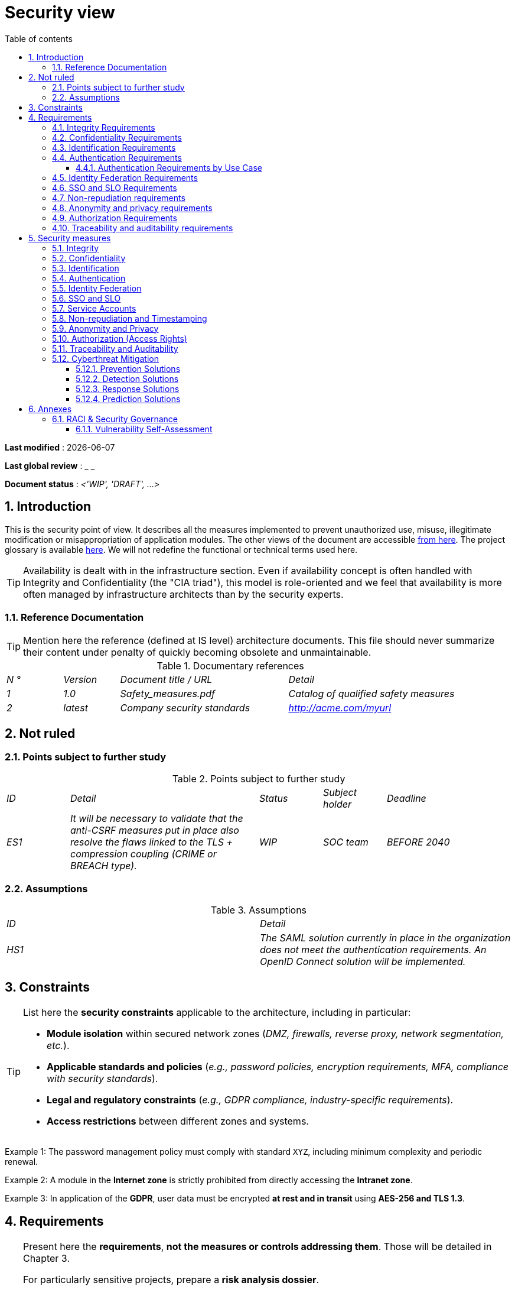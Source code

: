 # Security view
:sectnumlevels: 4
:toclevels: 4
:sectnums: 4
:toc: left
:icons: font
:toc-title: Table of contents

*Last modified* : {docdate}

*Last global review* : _ _

*Document status* : _<'WIP', 'DRAFT', ...>_

//🏷{"id": "a08e807e-1e9b-4752-a5b8-372a40665c49", "labels": ["context"]}
## Introduction
This is the security point of view. It describes all the measures implemented to prevent unauthorized use, misuse, illegitimate modification or misappropriation of application modules.
The other views of the document are accessible link:./README.adoc[from here].
The project glossary is available link:glossary.adoc[here]. We will not redefine the functional or technical terms used here.
[TIP]
Availability is dealt with in the infrastructure section. Even if availability concept is often handled with Integrity and Confidentiality (the "CIA triad"), this model is role-oriented and we feel that availability is more often managed by infrastructure architects than by the security experts.

//🏷{"id": "cd8c64f1-d216-4b24-946c-175455e824a7", "labels": ["context","references"]}
### Reference Documentation
[TIP]
====
Mention here the reference (defined at IS level) architecture documents. This file should never summarize their content under penalty of quickly becoming obsolete and unmaintainable.
====
.Documentary references
[cols="1e,1e,3e,3e"]
|====
| N ° | Version | Document title / URL | Detail
| 1 | 1.0 | Safety_measures.pdf | Catalog of qualified safety measures
| 2 | latest | Company security standards | http://acme.com/myurl
|====

//🏷{"id": "ea245600-dbd6-4f56-a58c-8c77556643ad", "labels": ["context","uncertainty"]}
## Not ruled

//🏷{"id": "a058d388-72e1-4136-8659-7a9db1c1a340", "labels": []}
### Points subject to further study
.Points subject to further study
[cols="1e,3e,1e,1e,2e"]
|====
| ID | Detail | Status | Subject holder | Deadline
| ES1
| It will be necessary to validate that the anti-CSRF measures put in place also resolve the flaws linked to the TLS + compression coupling (CRIME or BREACH type).
| WIP
| SOC team
| BEFORE 2040
|====

//🏷{"id": "68a4f41c-1139-4cdd-bb9e-e15667f47fd9", "labels": []}
### Assumptions
.Assumptions
[cols="e,e"]
|====
| ID | Detail
| HS1
| The SAML solution currently in place in the organization does not meet the authentication requirements. An OpenID Connect solution will be implemented.
|====

//🏷{"id": "53ae9c06-1846-4dd2-ab55-f4a784c6a676", "labels": ["detail_level::overview", "constraint"]}
## Constraints

[TIP]
====
List here the **security constraints** applicable to the architecture, including in particular:

- **Module isolation** within secured network zones (_DMZ, firewalls, reverse proxy, network segmentation, etc._).  
- **Applicable standards and policies** (_e.g., password policies, encryption requirements, MFA, compliance with security standards_).  
- **Legal and regulatory constraints** (_e.g., GDPR compliance, industry-specific requirements_).  
- **Access restrictions** between different zones and systems.  
====

====
Example 1: The password management policy must comply with standard `XYZ`, including minimum complexity and periodic renewal.  
====

====
Example 2: A module in the **Internet zone** is strictly prohibited from directly accessing the **Intranet zone**.  
====

====
Example 3: In application of the **GDPR**, user data must be encrypted **at rest and in transit** using **AES-256 and TLS 1.3**.  
====


//🏷{"id": "4882e5b9-c250-4079-8b24-04996016606d", "labels": ["detail_level::overview", "requirement"]}
## Requirements

[TIP]
====
Present here the **requirements**, *not the measures or controls addressing them*.  
Those will be detailed in Chapter 3.  

For particularly sensitive projects, prepare a **risk analysis dossier**.  

Possible methodologies include:  

* The **NIST Risk Management Framework (RMF)** (NIST SP 800-37) or **ISO/IEC 27005** for information security risk management.  
* The https://cyber.gouv.fr/en/publications/ebios-risk-manager-method[EBIOS Risk Manager] (_Expression of Needs and Identification of Security Objectives_) method.  
====



//🏷{"id": "323d4c77-810a-4015-bc1a-11da07e24f3b", "labels": []}
### Integrity Requirements

[TIP]
====
Integrity refers to the **accuracy, durability, and trustworthiness** of the application’s data.

Guaranteeing data integrity means ensuring that data **cannot be altered or deleted** either unintentionally (_e.g., disk crash, software corruption, application bug_) or intentionally (_e.g., man-in-the-middle attack, privilege escalation, insider sabotage_).

⚠ **Do not multiply data classes unnecessarily**. A single classification for the entire application is often sufficient.
====

.Required integrity level by data class (example)
[cols='2e,1e,1e,1e,1e']
|====
|Data Class |Non-Integral [small]#(Integrity errors are tolerated)# |Detectable [small]#(Errors are quickly identified)# |Controlled [small]#(Errors are corrected)# |Integral [small]#(No alteration is tolerated)#

|**Business database data** | | | | X
|**Archived data** | | X | |
|**Aggregated statistical data** | | | X |
|**NoSQL Big Data silo (pre-consolidation)** | X | | |
|**Application source code** | | | | X
|**Generated official documents (e.g., tax notice PDF)** | | | | X
|====

[TIP]
====
Examples of associated mechanisms depending on the required integrity level:

- **Detectable** → Access logs and digital fingerprint (hash) verification.  
- **Controlled** → Version retention, auditability, automatic correction of detected errors.  
- **Integral** → Encryption, digital signatures, synchronous replication, immutable storage (WORM).  
====


//🏷{"id": "acfa846e-0ed7-4f41-a593-f4ee29e94efd", "labels": []}
### Confidentiality Requirements

[TIP]
====
Confidentiality is the guarantee that information **is accessible only to authorized individuals** (ISO 27018 definition).

**Best practices**:  

- Do not multiply data classes unnecessarily. A single classification may be sufficient for the entire application.  
- Ensure that confidentiality levels are **consistent with legal and contractual requirements**.  
====

.Required confidentiality level by data class
[cols="e,e,e,e,e"]
|====
|Data Class |Public [small]#(Accessible to anyone without restriction)# |Limited [small]#(Accessible only to authorized individuals)# |Restricted [small]#(Restricted to authorized internal staff)# |Private [small]#(Strictly individual access)#

|**Editorial content**  
| X | | | 

|**User profile data**  
| | X | | 

|**Account history**  
| | | X | 

|**Technical activity logs**  
| | | X | 

|**HR data (e.g., employee benefits)**  
| | | | X
|====

[TIP]
====
**Examples of applying confidentiality levels**:

- **Public** → Web pages accessible without login.  
- **Limited** → Information restricted to authenticated users (e.g., SaaS dashboard).  
- **Restricted** → Sensitive internal data (e.g., system logs not accessible to customers).  
- **Private** → Personal data visible only to the concerned user (e.g., payslip).  
====

[NOTE]
====
**Mapping to common US classification schemes**:  

- **Public** → Public  
- **Limited** → Internal Use Only  
- **Restricted** → Confidential  
- **Private** → Restricted / Highly Confidential (depending on corporate policy)  
====


//🏷{"id": "94c138c1-3e8b-4eaf-8926-b5b9bfa6a86b", "labels": []}
### Identification Requirements

[TIP]
====
Identification makes it possible to **assign a unique identifier** to each user in order to distinguish them from others.  

**Note:** Identification **does not guarantee** that the user is who they claim to be. That is the role of authentication (e.g., password, MFA, etc.).  
====

.Identification requirements
[cols="1e,3e"]
|====
|Requirement |Description

|**Unique identifier**  
| Each user must have a **unique and non-shareable** identifier. A personal email address is a good example of such an identifier.  

|**Identity validation**  
| The existence of a user’s identity must be verified before any service call.  

|**Identifier permanence**  
| An identifier must **never be deleted, modified, or reused**, even after a user account has been removed.  
|====

[TIP]
====
**Best practices**:  

- **Favor stable and unique identifiers** (email, customer number, UUID, etc.).  
- **Avoid re-assignable identifiers** (e.g., incremental numeric IDs that may be reused after account deletion).  
- **Ensure identifier consistency** across all systems where it is used.  
====


//🏷{"id": "9d0646cd-3e3f-4878-96de-f215c9f20bdc", "labels": []}
### Authentication Requirements

[TIP]
====
Authentication verifies that a user is indeed who they claim to be, by validating their identity through one or more factors of proof.

⚠ **Do not confuse with identification**, which only distinguishes one user from another without validating their identity.

**Special cases**:  

- **Technical accounts** (e.g., batch jobs, applications, APIs) also require authentication (e.g., service accounts using certificates or SSH keys).  
- **Privileged accounts** (e.g., `root` on servers, application administrator accounts). These can be human or technical but can read/write/delete large volumes of data or perform irreversible operations (large blast radius).  
- **Initial authentication** (during registration) is often stricter than subsequent logins.  
- **Federated authentication** allows delegating authentication to an identity provider (SSO, OAuth2, SAML, etc.). See the next section.  
====

//🏷{"id": "58bf95ee-2fc4-4972-ac2b-7e2f775a4eb9", "labels": ["detail_level::detailed"]}
#### Authentication Requirements by Use Case
The table below indicates the **authentication factors required** depending on the usage context:  

[cols="e,e,e,e,e,e,e"]
|====
|Authentication Case  
|Password compliant with the security policy  
|Known SSH public key  
|OTP via Token  
|Biometrics  
|Knowledge of business data  
|Verification link by email  

|Existing user login  
|X|||||  

|Account creation  
|||||XX|X  

|Password change  
|X|||||X  

|Access to secured logs  
||X||||  

|Adding a wire transfer beneficiary  
|X||X|||  

|Login to mobile application Y  
||||X|||  
|====

[TIP]
====
**Best practices**:  

- **Avoid password-only authentication** → always prefer at least a second factor (OTP, biometrics, etc.).  
- **Use proven standards** → FIDO2, WebAuthn, TOTP, SAML, OpenID Connect.  
- **Secure service accounts** → avoid static passwords; prefer SSH keys, certificates, or JWT tokens.  
- **Manage revocation and renewal** → implement mechanisms to regenerate a factor if lost or compromised.  
====



//🏷{"id": "f552f1e6-9aea-4866-8da1-e7ed676fd228", "labels": ["level::advanced", "detail_level::detailed"]}
### Identity Federation Requirements

[TIP]
====
Identity federation allows a user to **reuse their credentials** managed by an **Identity Provider (IdP)** to authenticate across multiple independent systems.

Unlike **Single Sign-On (SSO)**, which ensures automatic login without re-entering credentials, federation **does not bypass authentication** but centralizes identity management.

**Common examples:**  

- **Login.gov (US)** → Based on OpenID Connect, it enables US citizens to access federal services (IRS, Social Security, etc.) using a single account.  
- **"Sign in with [Google | Facebook | GitHub]"** → Implemented via **OpenID Connect** or **OAuth2**, allowing the use of a third-party account for authentication on another platform.  

**Advantages of identity federation:**  

- **Simplifies account management** → Fewer credentials for the user to remember.  
- **Reduces maintenance costs** → Fewer password resets and less user management overhead.  
- **Improves security** → Centralizes authentication with a trusted IdP, enabling strong authentication and MFA integration.  
====

====
**Example Application**

User identification and authentication will be externalized to **Auth0**, an identity provider (IdP) supporting **OIDC, SAML, and OAuth2**.  

**Objectives**:  

- **Centralize identity management** and avoid duplication of user accounts.  
- **Reduce costs** related to authentication development and operations.  
- **Enhance security** by delegating authentication to a standards-compliant IdP.  
====


//🏷{"id": "400376ad-cc62-4ab3-8e96-5a9f9a954e49", "labels": ["level::advanced", "level::advanced"]}
### SSO and SLO Requirements

[TIP]
====
**Single Sign-On (SSO)** allows a user to authenticate once and gain access to multiple applications without re-entering credentials.  
**Single Log-Out (SLO)** ensures that logging out of one application automatically logs the user out of all other applications within the same trust domain.

**Key considerations:**

- **SSO can be complex** to implement, especially if an Identity Provider (IdP) infrastructure is not yet in place.  
- **Applications must be compatible** with the chosen protocol (SAML, OIDC, Kerberos, etc.).  
- **The business need must be justified** → An application used infrequently may not require SSO.  
- **Security risk** → A **weak authentication method** for one SSO-enabled application compromises the entire system (e.g., one weak password can expose all applications accessible via SSO).  

**Best practices:**

- Define **limited trust boundaries** (e.g., SSO only for internal applications).  
- Use **strong authentication (MFA)** to reduce impersonation risks.  
- Properly manage **sessions and token expirations**.  
- Consider **simpler centralized authentication (LDAP, CAS)** if full SSO is not justified.  
====

====
**Example 1: No need for SSO**  
The application portal relies on a JSR352 framework that already manages single authentication. No additional SSO required.  
====

====
**Example 2: No SSO or SLO required**  
The application runs autonomously and does not share authentication with other services.  
====

====
**Example 3: SSO required for an intranet environment**  

- Once authenticated on one intranet application, the user must **not be required to re-authenticate** on other applications until the session expires.  
- A **logout (SLO)** from one application must trigger **logout from all other applications** in the trust domain.  
- The chosen protocol will be **OIDC with the on-prem Keycloak Identity Provider**.  
====


//🏷{"id": "01404b83-f96f-4649-ace0-e5611601b830", "labels": ["level::advanced"]}
### Non-repudiation requirements
[TIP]
====
Non-repudiation ensures that a user or an organization cannot deny having performed a specific action (signature, approval, transaction, etc.).
It generally relies on cryptographic mechanisms, particularly digital signatures and secure timestamping.

**Typical use cases:**  

- Signing of **contracts and legal commitments**.  
- Validation of **sensitive financial transactions**.  
- Submission of **official documents** (e.g., tax returns, notarized acts).  


**Regulatory references:**  

- **United States** → The **ESIGN Act** (Electronic Signatures in Global and National Commerce Act) and **UETA** (Uniform Electronic Transactions Act) establish the legal validity of electronic signatures.  
- **European Union** → The **eIDAS Regulation (EU 910/2014)** defines the framework for electronic identification and trust services, including **qualified electronic signatures** with strong non-repudiation guarantees.  
====

**Non-repudiation requirements by use case**
[cols="e,e,e,e"]
|===
|Signed action or document |Required signature level |Origin of client certificate |Origin of server certificate

|Income tax return (data X, Y, and Z)
|Legally binding digital signature (ESIGN / UETA)
|IRS PKI (or approved tax authority CA)
|Trusted Certification Authority (e.g., DigiCert, Verisign)

|Electronic employment contract
|Legally binding digital signature (ESIGN / UETA)
|Corporate PKI or HR identity management system
|External trusted CA

|Electronic payment validation
|Strong customer authentication with digital certificate (per PCI-DSS)
|Client’s banking certificate
|Payment provider PKI (e.g., Visa, Mastercard)
|===


//🏷{"id": "958fcccc-60cb-4158-940f-279cd1d12c9b", "labels": []}
### Anonymity and privacy requirements
[TIP]
List the constraints of anonymity and legal privacy.
====
Example 1: No data consolidation should be possible between data in the PERSON domain and in the HEALTH domain.
====
====
Example 2: For the sake of confidentiality in the event of a computer intrusion, some personal data will be redacted before replication into the public area: cholesterol level and weight.
====
====
Example 3: No racial, political, union, religious or sexual orientation data can be stored in any form whatsoever in the IS.
====
====
Example 4: The OpenData data from the “housing” domain will only contain consolidated data at the common level, not more precise.
====
====
Example 5: In application of a European directive, a banner must inform the user of the presence of cookies.
====
====
Example 6: Pursuant to the GDPR, explicit consent from users to store their personal health data will be offered.
====

//🏷{"id": "fcad5990-c241-4c88-b2c5-646602f8935a", "labels": ["level::intermediate"]}
### Authorization Requirements

[TIP]
====
An authorization (or permission) controls **access to a specific application function** (also called a **privilege** or **entitlement**) for a user or a group of users.

**Examples of application functions:**

- "Execute an interbank transfer"  
- "View account history"  
- "Delete a user"  

⚠ It is recommended **not to create excessive numbers** of functions and roles in order to avoid combinatorial explosion and high management overhead.

Two main access control models are commonly used:

- **RBAC (Role-Based Access Control):**  
  Users are grouped into roles (e.g., `Administrator`, `Manager`, `User`) that determine their permissions. This is simple and widely used.

- **ABAC (Attribute-Based Access Control):**  
  Access decisions are based on user attributes, resource attributes, and context (e.g., *“allow access if role=Manager AND location=US AND time < 6PM”*).  

- **PBAC (Policy-Based Access Control):**  
  A broader term that often builds on ABAC, allowing complex authorization policies defined in policy engines (e.g., **OPA – Open Policy Agent**).  

In mid-2020s, many organizations use a **hybrid model**, where **RBAC handles baseline roles** and **ABAC/PBAC adds fine-grained, contextual rules**.  

**Best practices for simplifying authorization management:**

- **Group** users into **groups** (e.g., `G_department_head`).  
- **Associate** a list of **functions/permissions** with a **role** (e.g., `R_Administrator`, `R_banker_level1`, `R_department_head`).  
- **Assign** roles to **users or groups** for better maintainability.  

**Classic role-based access control (RBAC) model:**  

image::diagrammes/roles.svg[Classic role-based access management]

**Predefined users and roles:**  
Be sure to specify generic user categories such as:

- **`@anonymous`**: unauthenticated users.  
- **`@authenticated`**: authenticated users.  

**Delegated authorization (OAuth2, etc.):**

If the application **delegates or consumes** authorizations via an **external system (OAuth2, OpenID Connect, etc.)**, it is necessary to specify:

- **Is the application an authorization provider or consumer?**  
- **Which types of authorizations are involved?**  
====

====
Example 1: **Unauthenticated users** will only have **read-only privileges**.  
====

====
Example 2: The application will use a **matrix-based authorization management system** based on **[roles] → [groups or users]**.  
Details of authorizations will be documented in the **Detailed Functional Specifications (DFS)**.  
====

**Example role matrix:**  
[cols="e,e,e,e"]
|===
| _Group or user_ | _Role_ `delete` | _Role_ `administration` | _Role_ `basic data consultation`

| Group `g_users`
|
|
| X

| Group `@anonymous`
|
|
|

| Group `g_admin`
| X
| X
| X

| User `xyz`
| X
|
| X
|===


//🏷{"id": "e72e5ea5-5711-4665-8a91-76c63cbca2bc", "labels": ["level::intermediate"]}
### Traceability and auditability requirements
[TIP]
====
List here the trace requirements for detecting, for example:
* Misuse of back-office applications by employees
* Computer intrusions
* Data alteration
The traces are nominative and complete to allow auditing. They are therefore themselves sensitive and often require a good level of confidentiality.
Differentiate:
* Application traces, i.e., assessments of a complete use case such as 'Agent X consulted Ms. Y's file' and that are stored in databases;
* ... and the application traces (logs) as in a log file: `[INFO] 2016/12/23 11:14[Agent X] Call of the consult service` which are of technical level and much more volatile.
====
For the most sensitive data, it is possible to provide traceability at two levels (tracing the consultation of traces) to avoid abusive hierarchical traceability.
The traceability of the data of the repositories (base of people typically) requires a complete historization, which is in any case a good practice. To do this, provide an MCD allowing a record to be added for each change with a modification date and an effective date.
====
Example 1: for module X, any business action (update or consultation) must be the subject of a application trace containing at least the agent, the date and in case of modification the previous and the new value.
====
====
Example 2: Any intrusion into the IS must be detected (as far as possible).
====
====
Example 3: We need to be able to reconstruct the history of any patient's record at any date.
====
.Data to be kept for proof
[cols="e,e,e"]
|===
| Data | Objective | Retention period
| Full log (IP, GMT time, detail) of orders placed on the site | Prove that the order has been placed | 1 year
| Date and content of the confirmation email | Prove that the confirmation email has been sent | 2 years
| Insurance contract signed and scanned in PDF | Prove that the contract has been signed | 5 years
| Initial tax notice with digital signature | Keep the amount and tax. | 5 years
|===

//🏷{"id": "d1f16239-18f7-4a4a-875e-34a587eb88b4", "labels": ["solution"]}
## Security measures

//🏷{"id": "e60500e8-b4a3-471c-941c-8fd8c02c4da9", "labels": [], "link_to": ["323d4c77-810a-4015-bc1a-11da07e24f3b"]}
### Integrity

.Measures to ensure the required level of integrity
[cols="e,e,e"]
|===
| Data class | Required level | Measures

| Business database data
| Integral
a|
* Use of **PostgreSQL RDBMS** with **SERIALIZABLE** transaction isolation level.  
* Entities referenced only by **technical IDs** generated from PostgreSQL sequences.  
* **WAL journaling** enabled to ensure crash recovery.  
* Periodic integrity check using `pg_checksums`.  

| Archived data
| Detectable
| Generation of **SHA-256 checksums** for backups and validation during restorations.  

| Computed data D1
| Controlled
| Store a **SHA-1 checksum** and automatically re-run the batch computation within **24h** if a discrepancy is detected.  

| NoSQL Big Data silo (pre-consolidation)
| Non-integral
| No specific measures, **no backups**; this data is temporary and recalculable.  

| Application source code
| Integral
a|
* Use of **Git SCM** with native integrity control (SHA-1/SHA-256 hashes).  
* Commit verification using **GPG signing**.  
* Strict merge strategy (**fast-forward only**).  

| Tax notice PDF
| Integral
a|
* **Digital signature** of net amount, date, and name via **PKCS#7 (RSA, SHA-256)**.  
* **Qualified timestamp** embedded in the signature (PAdES).  
* Inclusion of the hexadecimal signature in the **PDF footer** for later verification.  
|===


//🏷{"id": "a64b5e5d-e4d4-4ed2-b425-19cd542fa58e", "labels": [], "link_to": ["acfa846e-0ed7-4f41-a593-f4ee29e94efd"]}
### Confidentiality

.Measures to ensure the required level of confidentiality
[cols="e,e,e"]
|===
| _Data class_ | _Required level_ | _Measures_

| Editorial content
| Public
| Secured exchanges via **HTTPS** (TLS 1.2+), **no authentication required**.

| Website account profile
| Limited
a|
* Access requires **successful authentication** with username/password.  
* **Secure password hashing** using **Argon2id**.  
* Use of **JWT** for session management with controlled expiration.  

| Account history
| Restricted
a|
* Access is **restricted to authorized operators**.  
* Consultation only via **secured PL/SQL queries** executed with a limited database role.  
* **Data masking** enabled for sensitive fields.  

| User activity logs
| Restricted
a|
* **Access restricted** to authorized operators via **SSH** with strong authentication (SSH key + MFA).  
* Automatic log rotation with **logrotate**.  
* Protection against **log injection / log forging**.  

| HR data – employee social benefits
| Private
a|
* **AES-256 encryption** in the database stored as a **BLOB**.  
* **Client-side decryption only** via `forge.js` (JavaScript).  
* Additional password **never stored server-side**; loss of the password makes the data unrecoverable.  
* Data modified on the client is **encrypted before transmission** and stored in the BLOB through REST service X.  
|===

[TIP]
====
⚠ **Confidentiality of derived data**:  

✔ **Encrypted backups**:  
- Use of **Restic, Borg, Kopia** with **AES-GCM encryption** and secure storage.  
- **Enable S3 Object Lock (Compliance mode)** to prevent accidental or malicious deletion.  

✔ **Client data encryption for thick clients**:  
- **Hardware encryption** with **SED (Self-Encrypting Drive)**.  
- **Partition-level software encryption** with **LUKS (dm-crypt)** or **BitLocker**.  
- **File-level encryption** with **encfs**, **Cryptomator**, or **dm-crypt**.  
====


//🏷{"id": "3779a946-fc73-455b-8bab-3d5398ce0311", "labels": [], "link_to": ["94c138c1-3e8b-4eaf-8926-b5b9bfa6a86b"]}
### Identification

[TIP]
====
Describe here the method of identification for users and systems (batch jobs, APIs, external services).  
Specify the identification attributes and the mechanisms that guarantee the **uniqueness** and **persistence** of identifiers.  
====

====
Example 1: User identifiers will be the `uid` attribute of the DNs `cn=XXX,ou=service1,dc=company,dc=com` in the central LDAP directory.  
A filter will also be applied to restrict access to members of the group `ou=myapplication,dc=company,dc=com`.  
====

====
Example 2: To prevent the reuse of identifiers from deleted accounts, a history table `uid_history` will be added to the database and systematically checked before any new account creation.  
====

====
Example 3: Service accounts will be identified via a unique API key stored in a **secure Vault** and rotated automatically every 6 months.  
====

//🏷{"id": "ac587042-7060-44cf-96aa-93fddadc15f5", "labels": [], "link_to": ["9d0646cd-3e3f-4878-96de-f215c9f20bdc"]}
### Authentication

[TIP]
====
Describe here the authentication mechanisms in place, including:  
- The method of password storage and verification.  
- Any additional authentication factors.  
- The lifecycle management of credentials (creation, update, deactivation).  
====

**Password-based authentication:**

====
Example 1: Registered users will authenticate via **username/password**, in compliance with password policy `P`.  
Passwords will be hashed and stored as **bcrypt digests with a cost factor of 12**.  
====

====
Example 2: Internal administrators will use **Kerberos-based SSO** with delegation through an OAuth2/OpenID Connect Identity Provider.  
====

====
Example 3: To enable account recovery, users will be able to reset their password via a **temporary email link** (valid for 10 minutes).  
====

**Strong authentication (2FA/MFA):**

====
Example 4: When adding a new wire transfer beneficiary in the online banking portal, the user must provide:  

  - Their regular password.  
  - An **OTP** generated by a TOTP application (Google Authenticator, FreeOTP, etc.).  
====

====
Example 5: Access to critical REST APIs will require **API key + signed JWT authentication**.  
API keys will be stored in a **Vault** and rotated automatically.  
====

**Securing sensitive authentications:**

====
Example 6: All failed authentication attempts will be **logged and monitored**.  
After **5 consecutive failures**, the account will be **temporarily locked for 30 minutes**.  
====

====
Example 7: Suspicious logins (new IP address, unusual location) will require **additional verification via OTP sent by email**.  
====

//🏷{"id": "49de0015-9e27-4f60-91ca-282feec8345d", "labels": ["level::advanced","detail_level::detailed"], "link_to": ["f552f1e6-9aea-4866-8da1-e7ed676fd228"]}
### Identity Federation

[TIP]
====
The most common solutions currently are:

- **OpenID Connect (OIDC)**: a modern protocol built on OAuth 2.0, well-suited for web and mobile applications.  
- **SAML**: mainly used for enterprise SSO (e.g., ADFS, Shibboleth, Okta).  
- **OAuth 2.0**: only for **authorization**, not authentication (pseudo-authentication possible via an additional IdP).  

For web applications, specify **browser-related constraints** (cookie handling, SameSite policy, etc.).  
====

====
Example: The public-facing user interface will support identification and authentication via **Login.gov** (US federal identity service, based on OpenID Connect).  
Users will be able to log in using their existing accounts from trusted government agencies (e.g., IRS, Social Security).  
====


//🏷{"id": "1c4774ab-e6fc-46a4-bb89-97e318a8dd8f", "labels": ["level::advanced", "level::advanced"],"link_to:":["400376ad-cc62-4ab3-8e96-5a9f9a954e49"]}
### SSO and SLO

[TIP]
====
Describe here the chosen technology and its integration within the architecture.  
Some common solutions:  

- **CAS** (Central Authentication Service)  
- **Keycloak**  
- **ForgeRock OpenAM**  
- **LemonLDAP::NG** (open source)  
- **Okta, Azure AD, Ping Identity** (widely used in enterprises)  

Be sure to specify web-specific constraints, including **cookie management**, **session tokens**, and the implications of **SameSite / CORS** policies.  
====

====
Example 1: The X user interface will integrate a **CAS Spring Security client** for SSO.  
The CAS server used will be **YYY**, with the **authentication realm** connected to **Active Directory (AD) Y**.  
====

====
Example 2: Like all applications in the **business portal**, the X user interface must implement **Single Logout (SLO)** by **handling logout callbacks** from the CAS server.  
====

====
Example 3: SSO will be implemented via **Keycloak** as the identity provider, with delegation to Active Directory via **LDAP**.  
====


//🏷{"id": "8e35ee35-b5bc-433b-8389-f07e62a05339", "labels": ["detail_level::detailed"]}
### Service Accounts

[TIP]
====
**Service accounts** are used to authenticate an application or a batch job when accessing an infrastructure service (database, API, etc.).

**Best practices:**

- **Secure storage** of credentials (avoid storing secrets in plain text within configuration files).  
- **Automatic rotation** of secrets where possible (e.g., HashiCorp Vault, AWS Secrets Manager, Azure Key Vault).  
- **Minimal permissions** following the **Principle of Least Privilege**.  
====

.Service accounts
[cols='1,2,2']
|====
|Account | Resource requiring authentication | Credential storage method

|`jdbc_app` | PostgreSQL and SQL Server databases | **Stored as a Kubernetes Secret** (mounted as a volume only on the relevant pods)  
|`api_backend` | REST API X | **Authentication via signed JWT stored in a secure secrets vault**  
|`ci_cd_runner` | CI/CD server | **Stored in HashiCorp Vault with automatic secret rotation**  
|====


//🏷{"id": "9f09dacf-d151-45af-a5f6-209823e7a401", "labels": ["level::advanced"],"link_to":["01404b83-f96f-4649-ace0-e5611601b830"]}
### Non-repudiation and Timestamping

====
Example: The tax declaration will be signed using the user’s client certificate (*X.509*, *RSA*, *SHA-256*) issued by organization X.  
====

[TIP]
====
**Cryptographic timestamping** is not a standalone requirement but is most often used **together with a digital signature** to ensure non-repudiation.  
Timestamping prevents any **alteration of dates** (*backdating or postdating*).  

It relies on **qualified timestamp tokens** (*RFC 3161, eIDAS in EU*) issued by a **trusted timestamping authority (TSA)**.  
In the US, this role may be provided by **trusted CAs** or services compliant with **NIST digital signature and timestamping standards**.  
====

====
Example: Digital signatures will be **timestamped** with a **qualified timestamp token**, issued by a **trusted timestamping authority (TSA) such as provider XYZ**.  
====


//🏷{"id": "72efb92f-13f8-48e5-aed1-b57c4eab56fc", "labels": [],"link_to":["958fcccc-60cb-4158-940f-279cd1d12c9b"]}
### Anonymity and Privacy
====
Example 1: An **annual internal audit** will be conducted on:

- The **content of the databases**.  
- The **data extracts** shared with external partners.  
====

====
Example 2: Publicly exposed data will be **partially exported** using:  
`COPY (SELECT <allowed_columns> FROM table) TO <file>`  
**Sensitive columns will be excluded** from replication to the public zone.  
====

====
Example 3: A **cookie consent banner** will be implemented on all **Angular** application pages using the `angular-cookie-law` module.  
====


//🏷{"id": "e6d0ad26-40b7-412e-b861-1f8e6e2299ca", "labels": ["level::intermediate"],"link_to":["fcad5990-c241-4c88-b2c5-646602f8935a"]}
### Authorization (Access Rights)

====
Example 1: **Authorization management** will be implemented **at the application level** and stored in the **PostgreSQL database**.  
The tables dedicated to access rights will be detailed in the **specification dossier**.  
====

====
Example 2: Access to **address books** will be controlled via **OAuth2**.  
The API used will be **Google OAuth2 in Java**.  
====


//🏷{"id": "3819b8cc-d9c4-4d29-9ca1-adae300a79e2", "labels": ["level::intermediate"],"link_to":["e72e5ea5-5711-4665-8a91-76c63cbca2bc"]}
### Traceability and Auditability

====
Example 1: At the end of each **business action**, the **ReactJS** application will perform an **asynchronous call** to a dedicated REST service for **action traceability**.  
This service will store the **business traces** in an **Elasticsearch database** for consultation via **Kibana**.  
====

====
Example 2: A hybrid **Intrusion Detection System (IDS)** (*network + host*), based on **Wazuh**, will be **deployed on all machines** used by the application.  
====

====
Example 3: The **tables X, Y, …** will be **versioned (historized)** according to the following model: +  
<class diagram describing data version retention>  
====

====
Example 4: All documents **serving as evidence** will be archived in the **Document Management System (DMS)** with metadata to allow indexing and fast retrieval.  
====

====
Example 5: Logs **containing the tag `[EVIDENCE]`** and originating from **all modules** will be:

- **Centralized** via the **Elasticsearch** log system.  
- **Transformed and enriched** with **Logstash**.  
- **Indexed daily** in the **Elastic `evidence` index** to facilitate searches and ensure compliance.  
====


//🏷{"id": "5e00eeef-1d5b-4a21-ac19-116ae376d999", "labels": ["level::intermediate"]}
### Cyberthreat Mitigation

Cyberthreats include: malware, phishing, DoS/DDoS attacks, exploitation of vulnerabilities (known or zero-day), social engineering, online fraud, data leaks, ransomware, etc.

The response framework can be aligned with the **NIST Cybersecurity Framework (CSF 2.0)**, which defines six core functions:

1. **Govern**: Establish governance, roles, and responsibilities for cybersecurity.  
2. **Identify**: Understand and prioritize risks.  
3. **Protect**: Implement defense mechanisms.  
4. **Detect**: Identify ongoing attacks.  
5. **Respond**: Contain and neutralize threats.  
6. **Recover**: Restore services after an attack.  

//🏷{"id": "d13f2885-ab5c-4543-9432-f53002c01c2c", "labels": []}
#### Prevention Solutions

These solutions help **anticipate threats** before they occur:

* **User and IT staff training and awareness**.  
* Make sure developers are familiar with and apply mitigations from the **https://owasp.org/www-project-top-ten/[OWASP Top 10]** application security best practices (e.g., protecting against injection, broken authentication, insecure design, and other critical risks).  

* **Intrusion Prevention Systems (IPS)** to block malicious actors.  
* **Regular access reviews** to minimize exposure.  
* **Security hardening**:  
  - Multi-factor authentication (MFA).  
  - Mandatory password rotation.  
  - Use of **secure vaults** for secret storage.  
* **Regular audits** (penetration tests, code audits) by internal or external experts.  
* **DLP (Data Loss Prevention) solutions** to monitor and prevent sensitive data leaks.  
* **Blocking attack vectors** (e.g., disabling USB ports).  
* **Automated security patching**.  

====
Example 1: User awareness training based on https://www.cisa.gov/resources-tools/resources/cisa-learning[guidance from CISA].  
====

====
Example 2: Deployment of the open-source IPS **CrowdSec**, leveraging community-driven intelligence (*crowdsourcing*).  
====

//🏷{"id": "ac7dde83-27c9-4916-9020-73efaab5fcb1", "labels": []}
#### Detection Solutions

These solutions allow you to **identify attacks in progress**:

* **Next-generation antivirus (NGAV)** (AI- and heuristic-based, not only signatures).  
* **WAF (Web Application Firewall)** to analyze and block application-layer attacks.  
* **SIEM (Security Information and Event Management)** to correlate and analyze logs from multiple sources.  
* **IDS (Intrusion Detection Systems)** to monitor network traffic and detect attacks.  
* **SAST (Static Application Security Testing)** and **DAST (Dynamic Application Security Testing)**:  
  - SAST: Analysis of **source code** to identify known vulnerabilities.  
  - DAST: Analysis of **runtime behaviors**.  
* **SCA (Software Composition Analysis)**: Analyze software dependencies to detect **CVE (Common Vulnerabilities and Exposures)**.  

====
Example 1: Integration of **OWASP Dependency-Check** into the CI/CD pipeline to detect vulnerable libraries.  
====

//🏷{"id": "d4498522-32aa-4987-aaec-2d9cf01130da", "labels": []}
#### Response Solutions

These solutions enable you to **react to and remediate** threats once detected:

* **Anti-malware solutions** to remove malicious software.  
* **Backup restoration plans** to resume operations quickly (**optimized MTTR**).  
* **Isolation of compromised zones** (network micro-segmentation, application sandboxing).  
* **Endpoint and software management** to **block unauthorized software**.  
* **Forensic analysis** to understand attack vectors and identify the source of compromise.  
* **Incident response procedures**, based on **NIST SP 800-61**.  

====
Example 1: Deployment of a **contingency plan** aligned with the recommendations of https://csrc.nist.gov/pubs/sp/800/61/r3/final[NIST SP 800-61 Incident Response Guide].  
====

//🏷{"id": "a69b42f5-4f4e-42bf-b4bc-c6093941600f", "labels": ["level::advanced"]}
#### Prediction Solutions

These recent approaches rely on **behavioral analysis** and **machine learning**:

* **UEBA (User and Entity Behavior Analytics)**: Detect abnormal user or system behaviors.  
* **Complex attack simulations** (red teaming, purple teaming) to test resilience.  
* **Threat Intelligence**: Integration of real-time threat intelligence feeds.  

====
Example 1: Monitoring of suspicious behaviors via **AWS GuardDuty** on a cloud-hosted application.  
====

====
Example 2: Use of **CrowdSec Threat Intelligence** to anticipate attack trends.  
====


//🏷{"id": "d4d0f075-dff9-4d81-aebc-bbd0cc45bb55", "labels": ["annexe"]}
## Annexes

//🏷{"id": "b2f76b28-83da-478b-bc94-f1bc29dc6084", "labels": ["level::intermediate", "detail_level::detailed"]}
### RACI & Security Governance

[NOTE]
====
This RACI clearly defines the roles and responsibilities of the teams with regard to **information security management**.

:r: pass:quotes[[.green]#R#]
:a: pass:quotes[[.red]#A#]
:c: pass:quotes[[.blue]#C#]
:i: pass:quotes[[.orange]#I#]
:na: pass:quotes[[.grey]#N/A#]
:et: pass:quotes[[.grey]#&amp;#]

* {r}: *Responsible* (executes the action).  
* {a}: *Accountable* (approves the action and is answerable to the organization).  
* {c}: *Consulted* (provides expertise and must be consulted).  
* {i}: *Informed* (must be notified after completion).  

In a good RACI, there should **never** be more than one {a} per line.

Example:  

.AWS Cloud Services Management
[cols="6,^1,^1,^1"]
|===
||Systems & Cloud Team|Security Team|Network Team

.^|AWS account creation
.^|{r} {et} {a}
.^|{c} {et} {i}
.^|{i}

.^|IAM & AWS SCP policy creation
.^|{r}
.^|{a}
.^|{c}

.^|CloudTrail log management & CloudWatch alerts
.^|{r}
.^|{a}
.^|{i}
|===

.Application Accounts & IAM Management
[cols="6,^1,^1,^1"]
|===
||Directory Team|Project Team|SOC Team

.^|SSO account creation
.^|{r} {et} {a}
.^|{i}
.^|{i}

.^|Application entitlements management
.^|{i}
.^|{r} {et} {a}
.^|{c}

.^|Annual entitlements review
.^|{c} {et} {i}
.^|{i}
.^|{r} {et} {a}

|===
====


//🏷{"id": "7d8dff71-3acd-450b-bc68-d2e2efee2fbb", "labels": ["level::intermediate","detail_level::detailed"]}
#### Vulnerability Self-Assessment

[TIP]
====
Vulnerability management follows the **OWASP Top 10**, **MITRE ATT&CK**, and **NIST 800-53** standards.

Objective: Verify that **protection, detection, and remediation measures** are correctly applied to reduce the risk of attacks (e.g., ransomware, supply chain attacks, injections…).  
====

.Vulnerability self-assessment checklist

Sample basic checks:

[cols="e,e,3e"]
|===
|Vulnerability
|Addressed?
|Technical measures implemented

|Exposure of unused ports
|✅
|Firewall configuration via **iptables/nftables**. Only ports 443 and 22 are open.

|SSH brute-force
|✅
|Use of **Fail2Ban** + SSH key-based authentication.

|Bypassing access controls
|✅
|Implementation of **Spring Security**, **OAuth2**, and **RBAC**.

|SQL / NoSQL injection
|✅
|Use of **Prepared Statements only** and secure ORMs.

|XSS (Cross-Site Scripting)
|✅
a|
* Systematic escaping of user input with **OWASP Java Encoder**.  
* **CSP (Content-Security-Policy)** enabled to limit execution of unauthorized scripts.  

|Secret and API key leaks
|✅
|Secrets stored in **Vault**.

|HTTPS attacks (CRIME, BREACH, DROWN)
|✅
a|
* **SSLv2 / SSLv3 disabled**.  
* **HSTS (HTTP Strict Transport Security)** enabled.  

|CSRF (Cross-Site Request Forgery)
|✅
|Use of the **double submit cookie pattern** and CSRF token validation.

|Security patch management
|✅
a|
* **Debian/Ubuntu** updates applied weekly via **unattended-upgrades**.  
* **PostgreSQL** updates applied within **7 days** after CVE publication.  
|===